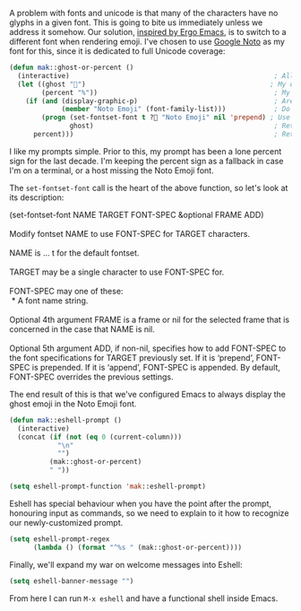 A problem with fonts and unicode is that many of the characters have no glyphs in a given font. This is going to bite us immediately unless we address it somehow. Our solution, [[http://ergoemacs.org/emacs/emacs_list_and_set_font.html][inspired by Ergo Emacs]], is to switch to a different font when rendering emoji. I've chosen to use [[https://www.google.com/get/noto/][Google Noto]] as my font for this, since it is dedicated to full Unicode coverage:

#+BEGIN_SRC emacs-lisp
  (defun mak::ghost-or-percent ()
    (interactive)                                                   ; Allow call via M-x or binding
    (let ((ghost "👻")                                              ; My desired prompt
          (percent "%"))                                            ; My fallback prompt
      (if (and (display-graphic-p)                                  ; Are we in the GUI?
               (member "Noto Emoji" (font-family-list)))            ; Do we have the emoji font?
          (progn (set-fontset-font t ?👻 "Noto Emoji" nil 'prepend) ; Use the emoji font for the ghost
                 ghost)                                             ; Return desired prompt
        percent)))                                                  ; Return fallback prompt
#+END_SRC

I like my prompts simple. Prior to this, my prompt has been a lone percent sign for the last decade. I'm keeping the percent sign as a fallback in case I'm on a terminal, or a host missing the Noto Emoji font.

The =set-fontset-font= call is the heart of the above function, so let's look at its description:

#+BEGIN_VERSE
(set-fontset-font NAME TARGET FONT-SPEC &optional FRAME ADD)

Modify fontset NAME to use FONT-SPEC for TARGET characters.

NAME is ... t for the default fontset.

TARGET may be a single character to use FONT-SPEC for.

FONT-SPEC may one of these:
 * A font name string.

Optional 4th argument FRAME is a frame or nil for the selected frame that is concerned in the case that NAME is nil.

Optional 5th argument ADD, if non-nil, specifies how to add FONT-SPEC to the font specifications for TARGET previously set. If it is ‘prepend’, FONT-SPEC is prepended. If it is ‘append’, FONT-SPEC is appended. By default, FONT-SPEC overrides the previous settings.
#+END_VERSE

The end result of this is that we've configured Emacs to always display the ghost emoji in the Noto Emoji font.

#+BEGIN_SRC emacs-lisp
  (defun mak::eshell-prompt ()
    (interactive)
    (concat (if (not (eq 0 (current-column)))
              "\n"
              "")
            (mak::ghost-or-percent)
            " "))

  (setq eshell-prompt-function 'mak::eshell-prompt)
#+END_SRC

Eshell has special behaviour when you have the point after the prompt, honouring input as commands, so we need to explain to it how to recognize our newly-customized prompt.

#+BEGIN_SRC emacs-lisp
  (setq eshell-prompt-regex
        (lambda () (format "^%s " (mak::ghost-or-percent))))
#+END_SRC

Finally, we'll expand my war on welcome messages into Eshell:

#+BEGIN_SRC emacs-lisp
(setq eshell-banner-message "")
#+END_SRC

From here I can run =M-x eshell= and have a functional shell inside Emacs.
